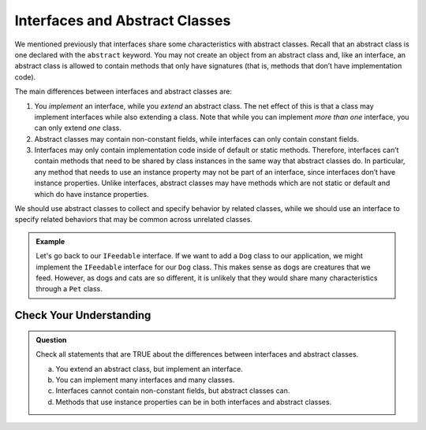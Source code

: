Interfaces and Abstract Classes
===============================

We mentioned previously that interfaces share some characteristics with
abstract classes. Recall that an abstract class is one declared with the
``abstract`` keyword. You may not create an object from an abstract
class and, like an interface, an abstract class is allowed to contain
methods that only have signatures (that is, methods that don’t have
implementation code).

The main differences between interfaces and abstract classes are:

#. You *implement* an interface, while you *extend* an abstract class. The net effect of this is 
   that a class may implement interfaces while also extending a class. Note that while you can 
   implement *more than one* interface, you can only extend *one* class.
#. Abstract classes may contain non-constant fields, while interfaces can only contain constant 
   fields.
#. Interfaces may only contain implementation code inside of default or static methods. 
   Therefore, interfaces can’t contain methods that need to be shared by class instances in 
   the same way that abstract classes do. In particular, any method that needs to use an instance 
   property may not be part of an interface, since interfaces don’t have instance properties. 
   Unlike interfaces, abstract classes may have methods which are not static or default and which 
   do have instance properties. 
   
We should use abstract classes to collect and specify behavior by related classes, while we 
should use an interface to specify related behaviors that may be common across unrelated classes.

.. admonition:: Example

   Let's go back to our ``IFeedable`` interface. If we want to add a ``Dog`` class to our 
   application, we might implement the ``IFeedable`` interface for our ``Dog`` class.
   This makes sense as dogs are creatures that we feed. However, as dogs and cats are so 
   different, it is unlikely that they would share many characteristics through a ``Pet`` class.

Check Your Understanding
------------------------

.. admonition:: Question

   Check all statements that are TRUE about the differences between interfaces and abstract classes.

   a. You extend an abstract class, but implement an interface.
   b. You can implement many interfaces and many classes.
   c. Interfaces cannot contain non-constant fields, but abstract classes can.
   d. Methods that use instance properties can be in both interfaces and abstract classes.

.. ans: a,c. You extend an abstract class, but implement an interface. and Interfaces cannot contain non-constant fields, but abstract classes can.
